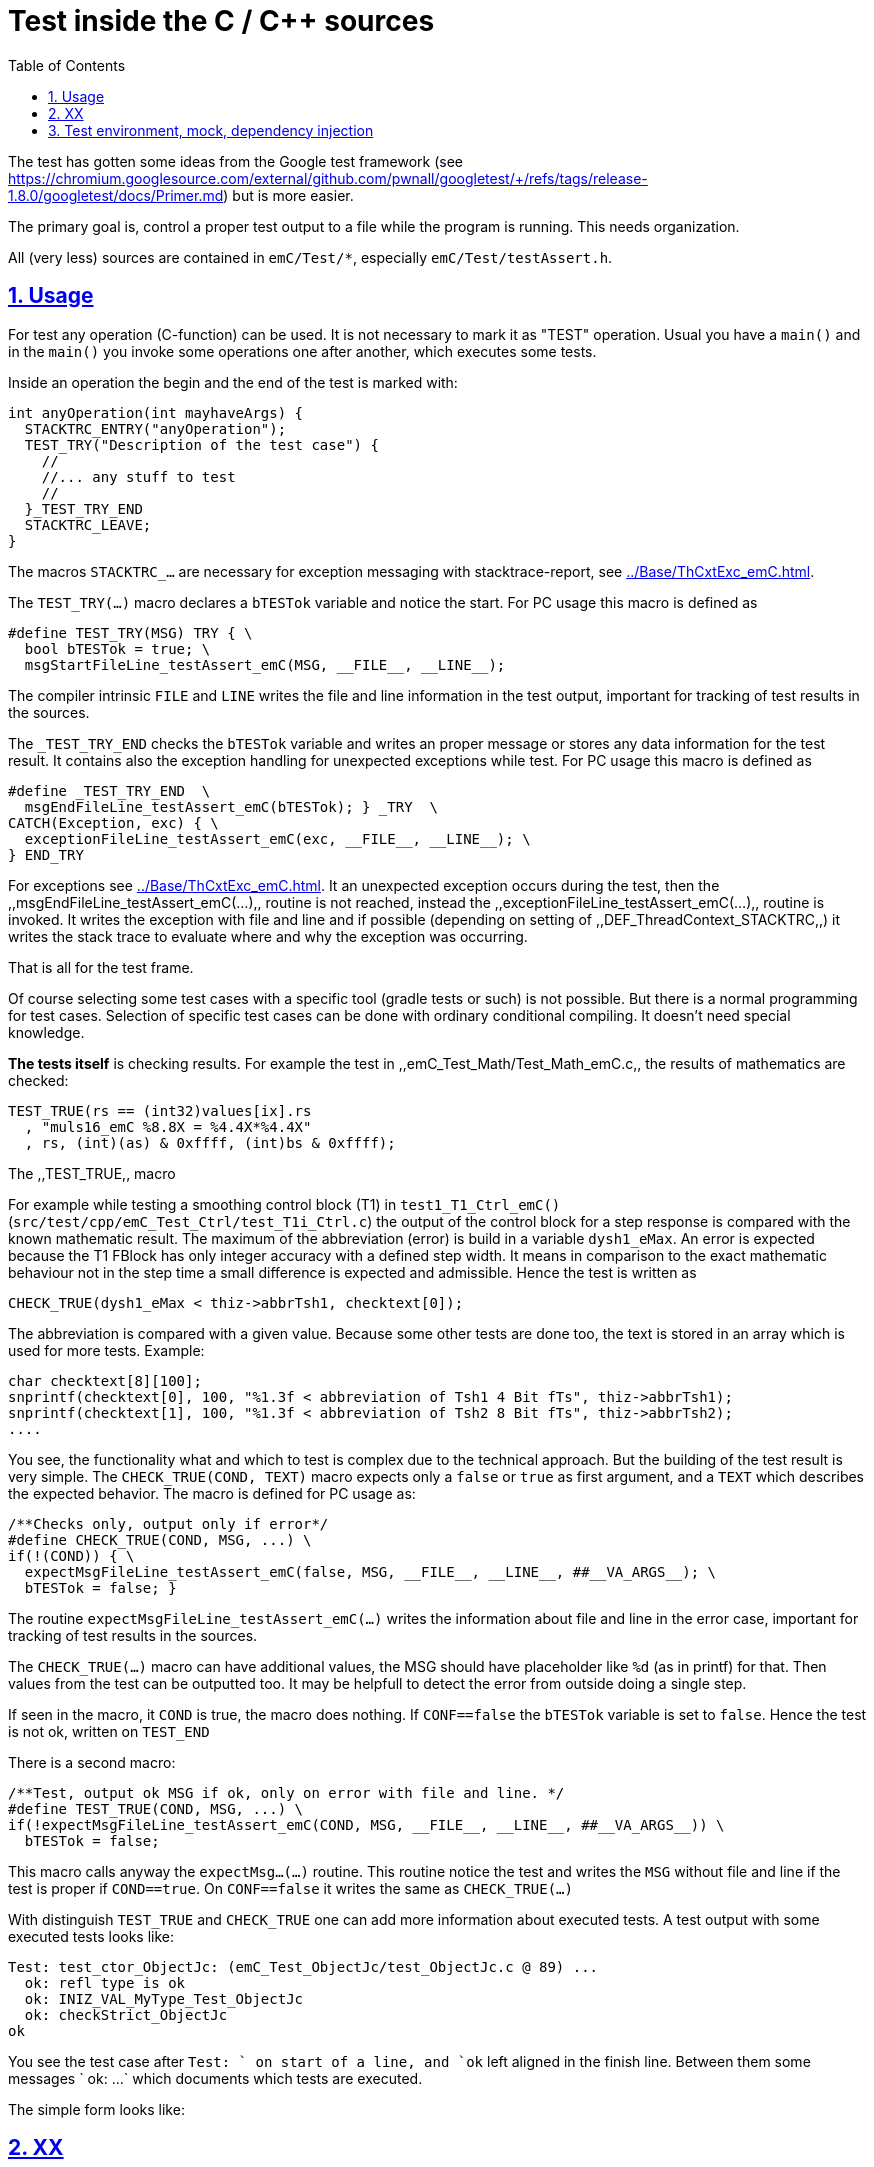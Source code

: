 = Test inside the C / C++ sources
:toc:
:sectnums:
:sectlinks:
:cpp: C++
:cp: C/++


The test has gotten some ideas from the Google test framework (see link:https://chromium.googlesource.com/external/github.com/pwnall/googletest/+/refs/tags/release-1.8.0/googletest/docs/Primer.md[]) but is more easier.

The primary goal is, control a proper test output to a file while the program is running. This needs organization.

All (very less) sources are contained in `emC/Test/*`, especially `emC/Test/testAssert.h`. 

== Usage


For test any operation (C-function) can be used. It is not necessary to mark it as "TEST" operation. Usual you have a `main()` and in the `main()` you invoke some operations one after another, which executes some tests. 

Inside an operation the begin and the end of the test is marked with:

----
int anyOperation(int mayhaveArgs) {
  STACKTRC_ENTRY("anyOperation");
  TEST_TRY("Description of the test case") {
    //
    //... any stuff to test
    //
  }_TEST_TRY_END
  STACKTRC_LEAVE;
}
----
  
The macros `STACKTRC_...` are necessary for exception messaging with stacktrace-report, see link:../Base/ThCxtExc_emC.html[]. 

The `TEST_TRY(...)` macro declares a `bTESTok` variable and notice the start. For PC usage this macro is defined as 

 #define TEST_TRY(MSG) TRY { \
   bool bTESTok = true; \
   msgStartFileLine_testAssert_emC(MSG, __FILE__, __LINE__);

The compiler intrinsic `FILE` and `LINE` writes the file and line information in the test output, important for tracking of test results in the sources. 

The `_TEST_TRY_END` checks the `bTESTok` variable and writes an proper message or stores any data information for the test result. It contains also the exception handling for unexpected exceptions while test. For PC usage this macro is defined as 

  #define _TEST_TRY_END  \
    msgEndFileLine_testAssert_emC(bTESTok); } _TRY  \
  CATCH(Exception, exc) { \
    exceptionFileLine_testAssert_emC(exc, __FILE__, __LINE__); \
  } END_TRY

For exceptions see link:../Base/ThCxtExc_emC.html[]. It an unexpected exception occurs during the test, then the ,,msgEndFileLine_testAssert_emC(...),, routine is not reached, instead the ,,exceptionFileLine_testAssert_emC(...),, routine is invoked. It writes the exception with file and line and if possible (depending on setting of ,,DEF_ThreadContext_STACKTRC,,) it writes the stack trace to evaluate where and why the exception was occurring.  

That is all for the test frame.

Of course selecting some test cases with a specific tool (gradle tests or such) is not possible. But there is a normal programming for test cases. Selection of specific test cases can be done with ordinary conditional compiling. It doesn't need special knowledge. 

*The tests itself* is checking results. For example the test in ,,emC_Test_Math/Test_Math_emC.c,, the results of mathematics are checked:

  TEST_TRUE(rs == (int32)values[ix].rs
    , "muls16_emC %8.8X = %4.4X*%4.4X"
    , rs, (int)(as) & 0xffff, (int)bs & 0xffff);
  
The ,,TEST_TRUE,, macro 

For example while testing a smoothing control block (T1) in `test1_T1_Ctrl_emC()` (`src/test/cpp/emC_Test_Ctrl/test_T1i_Ctrl.c`) the output of the control block for a step response is compared with the known mathematic result. The maximum of the abbreviation (error) is build in a variable `dysh1_eMax`. An error is expected because the T1 FBlock has only integer accuracy with a defined step width. It means in comparison to the exact mathematic behaviour not in the step time a small difference is expected and admissible. Hence the test is written as 

     CHECK_TRUE(dysh1_eMax < thiz->abbrTsh1, checktext[0]); 

The abbreviation is compared with a given value. Because some other tests are done too, the text is stored in an array which is used for more tests. Example: 

    char checktext[8][100];
    snprintf(checktext[0], 100, "%1.3f < abbreviation of Tsh1 4 Bit fTs", thiz->abbrTsh1);
    snprintf(checktext[1], 100, "%1.3f < abbreviation of Tsh2 8 Bit fTs", thiz->abbrTsh2);
    ....
    
You see, the functionality what and which to test is complex due to the technical approach. But the building of the test result is very simple. The `CHECK_TRUE(COND, TEXT)` macro expects only a `false` or `true` as first argument, and a `TEXT` which describes the expected behavior. The macro is defined for PC usage as:

 /**Checks only, output only if error*/
 #define CHECK_TRUE(COND, MSG, ...) \
 if(!(COND)) { \
   expectMsgFileLine_testAssert_emC(false, MSG, __FILE__, __LINE__, ##__VA_ARGS__); \
   bTESTok = false; }

The routine `expectMsgFileLine_testAssert_emC(...)` writes the information about file and line in the error case, important for tracking of test results in the sources.

The `CHECK_TRUE(...)` macro can have additional values, the MSG should have placeholder like `%d` (as in printf) for that. Then values from the test can be outputted too. It may be helpfull to detect the error from outside doing a single step.  

If seen in the macro, it `COND` is true, the macro does nothing. If `CONF==false` the `bTESTok` variable is set to `false`. Hence the test is not ok, written on `TEST_END` 
 
There is a second macro:

 /**Test, output ok MSG if ok, only on error with file and line. */
 #define TEST_TRUE(COND, MSG, ...) \
 if(!expectMsgFileLine_testAssert_emC(COND, MSG, __FILE__, __LINE__, ##__VA_ARGS__)) \
   bTESTok = false;

This macro calls anyway the `expectMsg...(...)` routine. This routine notice the test and writes the `MSG` without file and line if the test is proper if `COND==true`. On `CONF==false` it writes the same as `CHECK_TRUE(...)`

With distinguish `TEST_TRUE` and `CHECK_TRUE` one can add more information about executed tests. A test output with some executed tests looks like:

----
Test: test_ctor_ObjectJc: (emC_Test_ObjectJc/test_ObjectJc.c @ 89) ...
  ok: refl type is ok
  ok: INIZ_VAL_MyType_Test_ObjectJc
  ok: checkStrict_ObjectJc
ok
----

You see the test case after `Test: ` on start of a line, and `ok` left aligned in the finish line. Between them some messages `  ok: ...` which documents which tests are executed. 

The simple form looks like:

----
----

== XX


TODO it's an older content.

The tests should work silent for nightly tests if they don't fail. It should be possible
to output some information, one line per test, what is tested. 

Test results are checked with macros

 EXPECT_TRUE(condition) << "additional test information";
 
etc., the same macros as used for Google-Tests are used, 
but the whole google test framework itself is not used here. The `EXPECT...`-Macros
are defined in the following kind: 

 #define EXPECT_TRUE(VAL) \
 if(EXPECT_TRUEmsg1(VAL, __FILE__, __LINE__)) std::cerr
 
The routine `EXPECT_TRUEmsg1(...)` returns false if the condition is true, 
if no message should be output.
Hence the `if(...)` construct with the following statement starting with `std:cerr` 
completed with `<< "additional text` in the users code forces the output only on error. 

Only if the test fails, the file and line is reported, after them the user message.
With this information the test can be found out simple by the developer.  

It is a simple writing style for application of this macro. 

The test macros and operations are defined in `org/vishia/emC/Test/testAssert.h` and `~.c` 
in the emC_Base component, able to use in al emC sources out of test too.



== Test environment, mock, dependency injection

(additonal content with common meaning, TODO)

The test routines itself calls one or some routines from the module sources 
in an environment arranged in the respective test routine. If instances are necessary,
they are created and removed after test in the test routine. If additional depending
complex modules are necessary, they should be replaces by mock objects because elsewhere
the other module is tested too in a complex non-independent kind. The mock object
should be simple and can contain some helper for checking the test behavior. 
The possible usage of dependency injection instead instantiating of composite objects
inside the test object is a problem of the module source, not a problem of the test itself.

 
